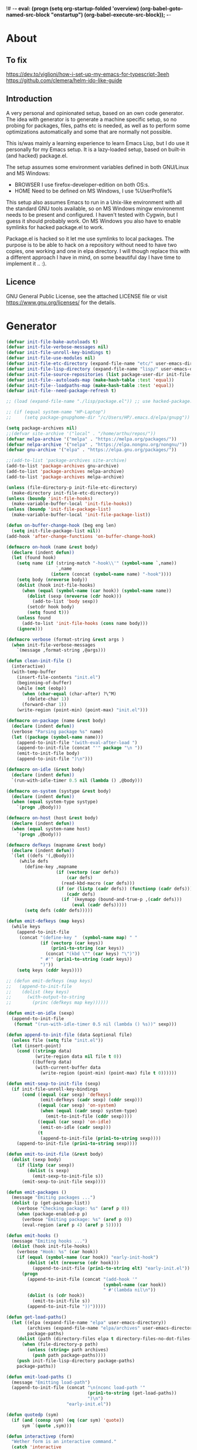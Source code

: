 !# -*- eval: (progn (setq org-startup-folded 'overview) (org-babel-goto-named-src-block "onstartup") (org-babel-execute-src-block)); -*-
* About
** To fix
   [[https://dev.to/viglioni/how-i-set-up-my-emacs-for-typescript-3eeh]]
   https://github.com/clemera/helm-ido-like-guide
** Introduction
   A very personal and opinionated setup, based on an own code generator. The
   idea with generator is to generate a machine specific setup, so no probing
   for packages, files, paths etc is needed, as well as to perform some
   optimizations automatically and some that are normally not possible.

   This is/was mainly a learning experience to learn Emacs Lisp, but I do use it
   personally for my Emacs setup. It is a lazy-loaded setup, based on built-in
   (and hacked) package.el.

   The setup assumes some environment variables defined in both GNU/Linux and MS
   Windows:

   - BROWSER I use firefox-developer-edition on both OS:s.
   - HOME    Need to be defined on MS Windows, I use %UserProfile%

   This setup also assumes Emacs to run in a Unix-like environment with all the
   standard GNU tools available, so on MS Windows mingw environemnt needs to be
   present and configured. I haven't tested with Cygwin, but I guess it should
   probably work. On MS Windows you also have to enable symlinks for hacked
   package.el to work.

   Package.el is hacked so it let me use symlinks to local packages. The purpose
   is to be able to hack on a repository without need to have two copies, one
   working and one in elpa directory. I will though replace this with a
   different approach I have in mind, on some beautiful day I have time to
   implement it .. :).
   
** Licence
   GNU General Public License, see the attached LICENSE file
   or visit <https://www.gnu.org/licenses/> for the details.
* Generator
#+NAME: onstartup
#+begin_src emacs-lisp :results output silent
(defvar init-file-bake-autoloads t)
(defvar init-file-verbose-messages nil)
(defvar init-file-unroll-key-bindings t)
(defvar init-file-use-modules nil)
(defvar init-file-etc-directory (expand-file-name "etc/" user-emacs-directory))
(defvar init-file-lisp-directory (expand-file-name "lisp/" user-emacs-directory))
(defvar init-file-source-repositories (list package-user-dir init-file-lisp-directory))
(defvar init-file--autoloads-map (make-hash-table :test 'equal))
(defvar init-file--loadpaths-map (make-hash-table :test 'equal))
(defvar init-file--need-package-refresh t)

;; (load (expand-file-name "./lisp/package.el")) ;; use hacked-package.el

;; (if (equal system-name "HP-Laptop")
;;     (setq package-gnupghome-dir "/c/Users/HP/.emacs.d/elpa/gnupg"))

(setq package-archives nil)
;;(defvar site-archive '("local" . "/home/arthu/repos/"))
(defvar melpa-archive '("melpa" . "https://melpa.org/packages/"))
(defvar nelpa-archive '("nelpa" . "https://elpa.nongnu.org/nongnu/"))
(defvar gnu-archive '("elpa" . "https://elpa.gnu.org/packages/"))

;;(add-to-list 'package-archives site-archive)
(add-to-list 'package-archives gnu-archive)
(add-to-list 'package-archives nelpa-archive)
(add-to-list 'package-archives melpa-archive)

(unless (file-directory-p init-file-etc-directory)
  (make-directory init-file-etc-directory))
(unless (boundp 'init-file-hooks)
  (make-variable-buffer-local 'init-file-hooks))
(unless (boundp 'init-file-package-list)
  (make-variable-buffer-local 'init-file-package-list))

(defun on-buffer-change-hook (beg eng len)
  (setq init-file-package-list nil))
(add-hook 'after-change-functions 'on-buffer-change-hook)

(defmacro on-hook (name &rest body)
  (declare (indent defun))
  (let (found hook)
    (setq name (if (string-match "-hook\\'" (symbol-name `,name))
                   `,name
                 (intern (concat (symbol-name name) "-hook"))))
    (setq body (nreverse body))
    (dolist (hook init-file-hooks)
      (when (equal (symbol-name (car hook)) (symbol-name name))
        (dolist (sexp (nreverse (cdr hook)))
          (add-to-list 'body sexp))
        (setcdr hook body)
        (setq found t)))
    (unless found
      (add-to-list 'init-file-hooks (cons name body)))
    (ignore)))

(defmacro verbose (format-string &rest args )
  (when init-file-verbose-messages
    `(message ,format-string ,@args)))

(defun clean-init-file ()
  (interactive)
  (with-temp-buffer
    (insert-file-contents "init.el")
    (beginning-of-buffer)
    (while (not (eobp))
      (when (char-equal (char-after) ?\^M)
        (delete-char 1))
      (forward-char 1))
    (write-region (point-min) (point-max) "init.el")))

(defmacro on-package (name &rest body)
  (declare (indent defun))
  (verbose "Parsing package %s" name)
  (let ((package (symbol-name name)))
    (append-to-init-file "(with-eval-after-load ")
    (append-to-init-file (concat "'" package "\n "))
    (emit-to-init-file body)
    (append-to-init-file ")\n")))

(defmacro on-idle (&rest body)
  (declare (indent defun))
  `(run-with-idle-timer 0.5 nil (lambda () ,@body)))

(defmacro on-system (systype &rest body)
  (declare (indent defun))
  (when (equal system-type systype)
    `(progn ,@body)))

(defmacro on-host (host &rest body)
  (declare (indent defun))
  (when (equal system-name host)
    `(progn ,@body)))

(defmacro defkeys (mapname &rest body)
  (declare (indent defun))
  `(let ((defs '(,@body)))
     (while defs
       (define-key ,mapname
                   (if (vectorp (car defs))
                       (car defs)
                     (read-kbd-macro (car defs)))
                   (if (or (listp (cadr defs)) (functionp (cadr defs)))
                       (cadr defs)
                     (if `(keymapp (bound-and-true-p ,(cadr defs)))
                         (eval (cadr defs)))))
       (setq defs (cddr defs)))))

(defun emit-defkeys (map keys)
  (while keys
    (append-to-init-file
     (concat "(define-key "  (symbol-name map) " "
             (if (vectorp (car keys))
                 (prin1-to-string (car keys))
               (concat "(kbd \"" (car keys) "\")"))
             " #'" (prin1-to-string (cadr keys))
             ")"))
    (setq keys (cddr keys))))

;; (defun emit-defkeys (map keys)
;;   (append-to-init-file
;;    (dolist (key keys)
;;      (with-output-to-string
;;        (princ (defkeys map key))))))

(defun emit-on-idle (sexp)
  (append-to-init-file
   (format "(run-with-idle-timer 0.5 nil (lambda () %s))" sexp)))

(defun append-to-init-file (data &optional file)
  (unless file (setq file "init.el"))
  (let (insert-point)
    (cond ((stringp data)
           (write-region data nil file t 0))
          ((bufferp data)
           (with-current-buffer data
             (write-region (point-min) (point-max) file t 0))))))

(defun emit-sexp-to-init-file (sexp)
  (if init-file-unroll-key-bindings
      (cond ((equal (car sexp) 'defkeys)
             (emit-defkeys (cadr sexp) (cddr sexp)))
            ((equal (car sexp) 'on-system)
             (when (equal (cadr sexp) system-type)
               (emit-to-init-file (cddr sexp))))
            ((equal (car sexp) 'on-idle)
             (emit-on-idle (cadr sexp)))
            (t
             (append-to-init-file (prin1-to-string sexp))))
    (append-to-init-file (prin1-to-string sexp))))

(defun emit-to-init-file (&rest body)
  (dolist (sexp body)
    (if (listp (car sexp))
        (dolist (s sexp)
          (emit-sexp-to-init-file s))
      (emit-sexp-to-init-file sexp))))

(defun emit-packages ()
  (message "Emiting packages ...")
  (dolist (p (get-package-list))
    (verbose "Checking package: %s" (aref p 0))
    (when (package-enabled-p p)
      (verbose "Emiting package: %s" (aref p 0))
      (eval-region (aref p 4) (aref p 5)))))

(defun emit-hooks ()
  (message "Emiting hooks ...")
  (dolist (hook init-file-hooks)
    (verbose "Hook: %s" (car hook))
    (if (equal (symbol-name (car hook)) "early-init-hook")
        (dolist (elt (nreverse (cdr hook)))
          (append-to-init-file (prin1-to-string elt) "early-init.el"))
      (progn
        (append-to-init-file (concat "(add-hook '"
                                     (symbol-name (car hook))
                                     " #'(lambda nil\n"))
        (dolist (s (cdr hook))
          (emit-to-init-file s))
        (append-to-init-file "))")))))

(defun get-load-paths()
  (let ((elpa (expand-file-name "elpa" user-emacs-directory))
        (archives (expand-file-name "elpa/archives" user-emacs-directory))
        package-paths)
    (dolist (path (directory-files elpa t directory-files-no-dot-files-regexp))
      (when (file-directory-p path)
        (unless (string= path archives)
          (push path package-paths))))
    (push init-file-lisp-directory package-paths)
    package-paths))

(defun emit-load-paths ()
  (message "Emitting load-path")
  (append-to-init-file (concat "\n(nconc load-path '"
                               (prin1-to-string (get-load-paths))
                               ")\n")
                       "early-init.el"))

(defun quotedp (sym)
  (if (and (consp sym) (eq (car sym) 'quote))
      sym `(quote ,sym)))

(defun interactivep (form)
  "Wether form is an interactive command."
  (catch 'interactive
    (dolist (sxp form)
      (and (listp sxp) (equal 'interactive (car sxp))
           (throw 'interactive t)))))

(defun macro-p (form)
  "Wether FORM is a macro definition."
  (equal (car form) 'defmacro))

(defun collect-autoloads (src)
  (verbose "Collecting autoloads for file: %s" src)
  (let (sxp sym interactive macro file)
    (with-current-buffer (get-buffer-create "*ql-buffer*")
      (erase-buffer)
      (insert-file-contents src)
      (goto-char (point-min))
      (while (re-search-forward "^;;;###autoload" nil t)
        (setq sxp nil sym nil)
        (setq sxp (ignore-errors (read (current-buffer))))
        (when (listp sxp)
          (setq sym (quotedp (cadr sxp))
                interactive (interactivep sxp)
                macro (macro-p sxp)
                file (file-name-nondirectory src))
          (unless (listp (cadr sym))
            (puthash sym (list 'autoload sym file nil interactive macro)
                     init-file--autoloads-map)))))))

(defun generate-autoloads (dir-tree-or-dir-tree-list &optional outfile)
  (let ((index 0) srcs package-activated-list pkgname
        (tofile (or outfile (expand-file-name "autoloads.el" user-emacs-directory))))
    (if (listp dir-tree-or-dir-tree-list)
        (dolist (dir-tree dir-tree-or-dir-tree-list)
          (setq srcs
                (nconc srcs (directory-files-recursively dir-tree "\\.el$" nil t t))))
      (setq srcs
            (directory-files-recursively dir-tree-or-dir-tree-list "\\.el$" nil t t)))
    (dolist (src srcs)
      (when (string-match-p "-pkg\\.el" src)
        (push (make-symbol (file-name-base src)) package-activated-list))
      (when (and (not (string-match-p "-pkg\\.el" src))
                 (not (string-match-p "-autoloads\\.el" src)))
        (collect-autoloads src)))
    (with-temp-file tofile
      (maphash (lambda (sym sxp)
                 (prin1 sxp (current-buffer)) (insert "\n"))
               init-file--autoloads-map)
      (pp `(setq package-activated-list
                 (append ',package-activated-list
                         package-activated-list))
          (current-buffer)))
    (kill-buffer (get-buffer-create "*ql-buffer*")))
  (message "gen autoloads done"))

(defun emit-autoloads ()
  (message "Emiting autoloads")
  (let ((al (expand-file-name "autoloads.el" user-emacs-directory)))
    (verbose "Generating autoloads: %s" al)
    (generate-autoloads init-file-source-repositories)))

(defmacro maybe-remove-file (file)
  `(when (file-exists-p ,file)
     (delete-file ,file)
     (message "Removed file %s" ,file)))

(defun tangle-init-file (&optional file)
  (message "Exporting init files.")
  (unless file
    (setq file "init.el"))
  (maybe-remove-file "init.el")
  (maybe-remove-file "init.elc")
  (maybe-remove-file "early-init.el")
  (with-temp-file "init.el"
    (insert ";; init.el -*- lexical-binding: t; -*-\n")
    (insert ";; This file is machine generated by init-file generator, don't edit\n")
    (insert ";; manually, edit instead file init.org and generate new init file from it.\n\n"))
  (with-temp-file "early-init.el"
    (insert ";; early-init.el -*- lexical-binding: t; -*-\n")
    (insert ";; This file is machine generated by init-file generator, don't edit\n")
    (insert ";; manually, edit instead file init.org and generate new init file from it.\n\n"))
  (setq init-file-hooks nil)
  ;; are we baking quickstart file?
  (when init-file-bake-autoloads
    (emit-autoloads)
    (with-temp-buffer
      (insert-file-contents-literally "autoloads.el")
      (append-to-init-file (current-buffer))))
  ;; generate stuff
  (emit-packages)
  ;; do this after user init stuff
  (emit-hooks) ;; must be done after emiting packages
  (emit-load-paths);; must be done after emiting hooks
  ;; fix init.el
  (append-to-init-file "\n;; Local Variables:\n")
  (append-to-init-file ";; coding: utf-8\n")
  (append-to-init-file ";; byte-compile-warnings: '(not docstrings free-vars))\n")
  (append-to-init-file ";; End:\n")
  (clean-init-file))

(defun goto-code-start (section)
  (goto-char (point-min))
  (re-search-forward section)
  (re-search-forward "begin_src.*emacs-lisp")
  (skip-chars-forward "\s\t\n\r"))

(defun goto-code-end ()
  (re-search-forward "end_src")
  (beginning-of-line))

(defun generate-init-files ()
  (interactive)
  (message "Exporting init.el ...")
  (tangle-init-file)
  (setq byte-compile-warnings nil)
  (let ((tangled-file "init.el")
        (byte-compile-warnings nil)
        (fill-column 240))
    ;; always produce elc file
    (byte-compile-file tangled-file)
    (verbose "Byte compiled %s" tangled-file)
    (when (featurep 'native-compile)
      (native-compile tangled-file)
      (verbose "Tangled and compiled %s" tangled-file))
  (verbose "Done.")
  (message "Compiling early-init.el ...")
  (byte-compile-file (expand-file-name "early-init.el"  user-emacs-directory))
  (message "Done.")))

(defun install-file (file)
  (when (file-exists-p file)
    (unless (equal (file-name-directory buffer-file-name)
                   (expand-file-name user-emacs-directory))
      (copy-file file user-emacs-directory t))
    (message "Wrote: %s." file)))

(defun install-init-files ()
  (interactive)
  (let ((i "init.el")
        (ic "init.elc")
        (ei "early-init.el")
        (al "autoloads.el")
        (pq (expand-file-name "package-quickstart.el" user-emacs-directory))
        (pqc (expand-file-name "package-quickstart.elc" user-emacs-directory)))
    (install-file i)
    (install-file ei)
    (unless (file-exists-p ic)
      (byte-compile (expand-file-name el)))
    (install-file ic)
    (unless init-file-bake-autoloads
      (byte-compile pq))
    (when init-file-bake-autoloads
      ;; remove package-quickstart files from .emacs.d
      (when (file-exists-p pq)
        (delete-file pq))
      (when (file-exists-p pqc)
        (delete-file pqc)))))

(defmacro gt (n1 n2)
  `(> ,n1 ,n2))
(defmacro gte (n1 n2)
  `(>= ,n1 ,n2))
(defmacro lt (n1 n2)
  `(< ,n1 ,n2))
(defmacro lte (n1 n2)
  `(<= ,n1 ,n2))

(defun package-name (package)
  (aref package 0))
(defun package-enabled-p (package)
  (aref package 1))
(defun package-pseudo-p (package)
  (aref package 2))
(defun package-pinned-to (package)
  (aref package 3))
(defun package-code-beg (package)
  (aref package 4))
(defun package-code-end (package)
  (aref package 5))

(defun get-package-list ()
  (when (buffer-modified-p)
    (setq init-file-package-list nil))
  (unless init-file-package-list
    (save-excursion
      (goto-char (point-min))
      (let (package packages start end
                    config-start config-end ms me s)
        (goto-char (point-min))
        (verbose "Creating package list ...")
        (re-search-forward "^\\* Packages")
        (while (re-search-forward "^\\*\\* " (eobp) t)
          ;; format: [name enabled pseudo pinned-to code-start-pos code-end-pos fetch-url]
          (setq package (vector "" t nil "" 0 0 "")
                config-start (point) end (line-end-position))
          ;; package name
          (while (search-forward "] " end t) )
          (setq start (point))
          (skip-chars-forward "[a-zA-Z\\-]")
          (aset package 0
                (buffer-substring-no-properties start (point)))
          (goto-char (line-beginning-position))
          ;; enabled?
          (when (search-forward "[ ]" end t)
            (aset package 1 nil))
          (goto-char (line-beginning-position))
          (search-forward "[" end t)
          (setq ms (point))
          (goto-char (line-beginning-position))
          (search-forward "]" end t)
          (setq me (- (point) 1))
          (setq s (buffer-substring-no-properties ms me))
          (when (gt (length s) 1)
            (setq s (string-trim s))
            ;; installable?
            (when (or (equal s "local") (equal s "none"))
              (aset package 2 t))
            ;; pinned to repository?
            (aset package 3 s))
          (goto-char start)
          ;; code start
          (re-search-forward "begin_src.*emacs-lisp" (eobp) t)
          (aset package 4 (point))
          (re-search-forward "end_src$" (eobp) t)
          (beginning-of-line)
          (aset package 5 (- (point) 1))
          ;; are we fetching from somewhere?
          (goto-char (aref package 5))
          (when (re-search-backward "^[ \t].*Git:" config-start t)
            (search-forward "Git:")
            (skip-chars-forward " \t")
            (setq start (point))
            (end-of-line)
            (skip-chars-backward " \t")
            (aset package 6
                  (buffer-substring-no-properties start (point))))
          (push package init-file-package-list)
          (setq init-file-package-list (nreverse init-file-package-list))))))
  init-file-package-list)

;; Install packages
(defun ensure-package (package)
  (let ((p (intern-soft (aref package 0))))
    (message "Installing package: %s" p)
    (package-install p)))

(defun install-packages (&optional packages)
  (interactive)
  (when init-file--need-package-refresh
    (package-refresh-contents)
    (setq init-file--need-package-refresh nil))
  (unless packages
    (setq packages (get-package-list)))
  (dolist (p packages)
    (unless (or (package-installed-p p) (package-pseudo-p p))
      (when (package-enabled-p p)
        ;;    (unless (string-empty-p (aref p 3))
        ;;      (add-to-list 'package-pinned-packages (cons (intern-soft (aref p 0)) (aref p 3))))
        (ensure-package p)))))

(defun current-package ()
  "Return name of package the cursor is at the moment."
  (save-excursion
    (let (nb ne pn (start (point)))
      (when (re-search-backward "^\\* Packages" (point-min) t)
        (setq nb (point))
        (goto-char start)
        (setq pn (search-forward "** " (line-end-position) t 1))
        (unless pn
          (setq pn (search-backward "** " nb t 1)))
        (when pn
          (search-forward "] ")
          (setq nb (point))
          (re-search-forward "[\n[:blank:]]")
          (forward-char -1)
          (setq ne (point))
          (setq pn (buffer-substring-no-properties nb ne))
          pn)))))

(defun install-and-configure ()
  (interactive)
  (install-packages)
  (generate-init-files)
  (install-init-files))

(defun configure-emacs ()
  (interactive)
  (generate-init-files)
  (install-init-files))

(defalias 'vlt 'version-list-<)
(defun org-init-update-packages ()
  (interactive)
  (package-refresh-contents)
  (dolist (package package-activated-list)
    (let* ((new (cadr (assq package package-archive-contents)))
           (old (cadr (assq package package-alist)))
           to-install)
      (when (and new old (vlt (package-desc-version old) (package-desc-version new)))
        (setq to-install
              (package-compute-transaction (list new) (package-desc-reqs new)))
        (message "Installing package: %S" (package-desc-dir new))
        (package-download-transaction to-install)
        (message "Removed package: %S" (package-desc-dir old))
        (and (file-directory-p (package-desc-dir old))
             (not (file-symlink-p (package-desc-dir old)))
             (delete-directory (package-desc-dir old) t))))))

;;; org hacks

;; https://www.reddit.com/message/unread/
;;(require 'cape)

(if (featurep 'org-heading-checkbox)
    (unload-feature 'org-heading-checkbox))
(defvar org-init--enabled-re "^[ \t]*\\*+.*?[ \t]*\\[x\\]")
(defvar org-init--disabled-re "^[ \t]*\\*+.*?[ \t]*\\[ \\]")
(defvar org-init--checkbox-re "^[ \t]*\\*+.*?\\[[ x]\\]")

(defun org-init--heading-checkbox-p ()
  "Return t if this is a heading with a checkbox."
  (save-excursion
    (beginning-of-line)
    (looking-at org-init--checkbox-re)))

(defun org-init--checkbox-enabled-p ()
  "Return t if point is at a heading with an enabed checkbox."
  (save-excursion
    (beginning-of-line)
    (looking-at "^[ \t]*\\*+.*?\\[x\\]")))

(defun org-init--checkbox-disabled-p ()
  "Return t if point is at a heading with a disabeled checkbox."
  (save-excursion
    (beginning-of-line)
    (looking-at "^[ \t]*\\*+.*?\\[ \\]")))

(defun org-init--checkbox-enable ()
  "Disable checkbox for heading at point."
  (interactive)
  (when (org-init--checkbox-enabled-p)
    (save-excursion
      (beginning-of-line)
      (replace-string "[ ]" "[x]" nil (line-beginning-position)
                      (line-end-position)))))

(defun org-init--checkbox-disable ()
  "Disable checkbox for heading at point."
  (interactive)
  (when (org-init--checkbox-enabled-p)
    (save-excursion
      (beginning-of-line)
      (replace-string "[x]" "[ ]" nil (line-beginning-position)
                      (line-end-position)))))

(defun org-init--checkbox-toggle ()
  "Toggle state of checkbox at heading under the point."
  (interactive)
  (save-excursion
    (beginning-of-line)
    (cond ((looking-at org-init--enabled-re)
           (replace-string "[x]" "[ ]" nil (line-beginning-position)
                           (line-end-position)))
          ((looking-at org-init--disabled-re)
           (replace-string "[ ]" "[x]" nil (line-beginning-position)
                           (line-end-position)))
          (t (error "Not at org-init-checkbox line.")))))

(defun org-init--packages ()
  "Return start of packages; point after the \"* Packages\" heading."
  (save-excursion
    ;; we search backward, which will find beginning of line if the current
    ;; point is after the heading
    (cond ((re-search-backward "^\\* Packages" (point-min) t)
           (point))
          ;; the point was after the heading, and now we are at the point-min
          ((re-search-forward "^\\* Packages" nil t)
           (beginning-of-line)
           (point))
          ;; we didn't found the Packages section, means invalid file
          (t (error "No Packages section in current file found.")))))

;; help fns to work with init.org
(defun add-package (package)
  (interactive "sPackage name: ")
  (goto-char (org-init--packages))
  (forward-line 1)
  (insert (concat "\n** [x] "
                  package
                  "\n#+begin_src emacs-lisp\n"
                  "\n#+end_src\n"))
  (forward-line -2))

(defun add-git-package (url)
  (interactive "sGIT url: ")
  (unless (string-empty-p url)
    (let ((tokens (split-string url "/" t "\s\t")) package)
      (message "T: %S" tokens)
      (dolist (tk tokens)
        (setq package tk))
      (goto-char (org-init--packages))
      (forward-line 1)
      (insert (concat "\n** [x] " package
                      "\n#+GIT: " url
                      "\n#+begin_src emacs-lisp\n"
                      "\n#+end_src\n"))
      (forward-line -2))))

(defun org-init--package-enabled-p ()
  "Return t if point is in a package headline and package is enabled."
  (save-excursion
    (beginning-of-line)
    (looking-at "^[ \t]*\\*\\* \\[x\\]")))

(defun org-init--toggle-headline-checkbox ()
  "Switch between enabled/disabled todo state."
  (if (org-init--package-enabled-p)
      (org-todo 2)
    (org-todo 1)))

(defun org-init--package-section-p ()
  (save-excursion
    (let ((current-point (point)))
      (when (re-search-backward "^\\* Packages" nil t)
        (forward-line 1)
        (gte current-point (point))))))

(defun org-init--shiftup ()
  "Switch between enabled/disabled todo state."
  (interactive)
  (if (org-init--package-section-p)
      (save-excursion
        (beginning-of-line)
        (unless (looking-at org-heading-regexp)
          (re-search-backward org-heading-regexp))
        (if (org-init--heading-checkbox-p)
            (org-init--checkbox-toggle)))
    (org-shiftup)))

(defun org-init--shiftdown ()
  "Switch between enabled/disabled todo state."
  (interactive)
  (if (org-init--package-section-p)
      (save-excursion
        (beginning-of-line)
        (unless (looking-at org-heading-regexp)
          (re-search-backward org-heading-regexp))
        (if (org-init--heading-checkbox-p)
            (org-init--checkbox-toggle)))
    (org-shiftdown)))

(defun org-init--shiftright ()
  "Switch between enabled/disabled todo state."
  (interactive)
  (if (org-init--package-section-p)
      (save-excursion
        (beginning-of-line)
        (unless (looking-at org-heading-regexp)
          (re-search-backward org-heading-regexp))
        (org-shiftright))
    (org-shiftright)))

(defun org-init--shiftleft ()
  "Switch between enabled/disabled todo state."
  (interactive)
  (if (org-init--package-section-p)
      (save-excursion
        (beginning-of-line)
        (unless (looking-at org-heading-regexp)
          (re-search-backward org-heading-regexp))
        (org-shiftleft))
    (org-shiftleft)))

(defun org-init--open-in-dired ()
  (interactive)
  (if (org-init--package-section-p)
      (save-excursion
        (beginning-of-line)
        (unless (looking-at org-heading-regexp)
          (re-search-backward org-heading-regexp))
        (let ((elpa (expand-file-name "elpa" user-emacs-directory))
              start pkgname pkdir)
          (search-forward "[ " (line-end-position) t)
          (if (search-forward "none" (line-end-position) t)
              (dired (expand-file-name "lisp/" user-emacs-directory) pkdir)
            (progn
              (beginning-of-line)
              (while (search-forward "] " (line-end-position) t) )
              (setq start (point))
              (skip-chars-forward "[a-zA-Z\\-]")
              (setq pkgname (buffer-substring-no-properties start (point)))
              (setq pkdir (directory-files elpa t pkgname t ))
              (if pkdir (dired (car pkdir)))))))))

(defun org-init--sort-packages ()
  "This is just a convenience wrapper for org-sort. It does reverted sort on
          todo keywords-"
  (interactive)
  (save-excursion
    (goto-char (org-init--packages))
    (org-sort-entries nil ?a) ;; first sort alphabetic than in reversed todo-order
    (org-sort-entries nil ?O)
    (org-cycle) (org-cycle)))

(defun org-init--goto-package ()
  (interactive)
  (let ((org-goto-interface 'outline-path-completionp)
        (org-outline-path-complete-in-steps nil))
    (org-goto)))

(defvar org-init-mode-map
  (let ((map (make-sparse-keymap)))
    (define-key org-mode-map [remap org-shiftup] #'org-init--shiftup)
    (define-key org-mode-map [remap org-shiftdown] #'org-init--shiftdown)
    (define-key org-mode-map [remap org-shiftleft] #'org-init--shiftleft)
    (define-key org-mode-map [remap org-shiftright] #'org-init--shiftright)
    (define-key map (kbd "C-c i a") 'add-package)
    (define-key map (kbd "C-c i i") 'install-packages)
    (define-key map (kbd "C-c i p") 'add-pseudo-package)
    (define-key map (kbd "C-c i g") 'generate-init-files)
    (define-key map (kbd "C-c i j") 'org-init--goto-package)
    (define-key map (kbd "C-c C-j") 'org-init--open-in-dired)
    (define-key map (kbd "C-c i s") 'org-init--sort-packages)
    (define-key map (kbd "C-c i u") 'org-init-update-packages)
    map)
  "Keymap used in `org-init-mode'.")

(defvar org-init-mode-enabled nil)
(defvar org-init-old-kwds nil)
(defvar org-init-old-key-alist nil)
(defvar org-init-old-kwd-alist nil)
(defvar org-init-old-log-done nil)
(defvar org-init-old-todo nil)
(setq org-init-mode-enabled nil org-init-old-kwds nil org-init-old-key-alist nil
      org-init-old-kwd-alist nil org-init-old-log-done nil org-init-old-todo nil)
(make-variable-buffer-local 'org-log-done)
(make-variable-buffer-local 'org-todo-keywords)

(defun org-init--longest-str (lst)
  (let ((len 0) l)
    (dolist (elt lst)
      (setq l (length elt))
      (when (lt len l)
        (setq len l)))
    len))

(defun org-init--initial-outline ()
  (save-excursion
    (goto-char (point-min))
    (re-search-forward "^\\* About")
    (hide-subtree)
    (re-search-forward "^\\* Generator")
    (hide-subtree)
    (re-search-forward "^\\* Packages")
    (hide-subtree)
    (show-children)))

(defun org-todo-per-file-keywords (kwds)
  "Sets per file TODO labels. Takes as argument a list of strings to be
                  used as labels."
  (let (alist)
    (push "TODO" alist)
    (dolist (kwd kwds)
      (push kwd alist))
    (setq alist (list (nreverse alist)))
    ;; TODO keywords.
    (setq-local org-todo-kwd-alist nil)
    (setq-local org-todo-key-alist nil)
    (setq-local org-todo-key-trigger nil)
    (setq-local org-todo-keywords-1 nil)
    (setq-local org-done-keywords nil)
    (setq-local org-todo-heads nil)
    (setq-local org-todo-sets nil)
    (setq-local org-todo-log-states nil)
    (let ((todo-sequences alist))
      (dolist (sequence todo-sequences)
        (let* ((sequence (or (run-hook-with-args-until-success
                              'org-todo-setup-filter-hook sequence)
                             sequence))
               (sequence-type (car sequence))
               (keywords (cdr sequence))
               (sep (member "|" keywords))
               names alist)
          (dolist (k (remove "|" keywords))
            (unless (string-match "^\\(.*?\\)\\(?:(\\([^!@/]\\)?.*?)\\)?$"
                                  k)
              (error "Invalid TODO keyword %s" k))
            (let ((name (match-string 1 k))
                  (key (match-string 2 k))
                  (log (org-extract-log-state-settings k)))
              (push name names)
              (push (cons name (and key (string-to-char key))) alist)
              (when log (push log org-todo-log-states))))
          (let* ((names (nreverse names))
                 (done (if sep (org-remove-keyword-keys (cdr sep))
                         (last names)))
                 (head (car names))
                 (tail (list sequence-type head (car done) (org-last done))))
            (add-to-list 'org-todo-heads head 'append)
            (push names org-todo-sets)
            (setq org-done-keywords (append org-done-keywords done nil))
            (setq org-todo-keywords-1 (append org-todo-keywords-1 names nil))
            (setq org-todo-key-alist
                  (append org-todo-key-alist
                          (and alist
                               (append '((:startgroup))
                                       (nreverse alist)
                                       '((:endgroup))))))
            (dolist (k names) (push (cons k tail) org-todo-kwd-alist))))))
    (setq org-todo-sets (nreverse org-todo-sets)
          org-todo-kwd-alist (nreverse org-todo-kwd-alist)
          org-todo-key-trigger (delq nil (mapcar #'cdr org-todo-key-alist))
          org-todo-key-alist (org-assign-fast-keys org-todo-key-alist))
    ;; Compute the regular expressions and other local variables.
    ;; Using `org-outline-regexp-bol' would complicate them much,
    ;; because of the fixed white space at the end of that string.
    (unless org-done-keywords
      (setq org-done-keywords
            (and org-todo-keywords-1 (last org-todo-keywords-1))))
    (setq org-not-done-keywords
          (org-delete-all org-done-keywords
                          (copy-sequence org-todo-keywords-1))
          org-todo-regexp (regexp-opt org-todo-keywords-1 t)
          org-not-done-regexp (regexp-opt org-not-done-keywords t)
          org-not-done-heading-regexp
          (format org-heading-keyword-regexp-format org-not-done-regexp)
          org-todo-line-regexp
          (format org-heading-keyword-maybe-regexp-format org-todo-regexp)
          org-complex-heading-regexp
          (concat "^\\(\\*+\\)"
                  "\\(?: +" org-todo-regexp "\\)?"
                  "\\(?: +\\(\\[#.\\]\\)\\)?"
                  "\\(?: +\\(.*?\\)\\)??"
                  "\\(?:[ \t]+\\(:[[:alnum:]_@#%:]+:\\)\\)?"
                  "[ \t]*$")
          org-complex-heading-regexp-format
          (concat "^\\(\\*+\\)"
                  "\\(?: +" org-todo-regexp "\\)?"
                  "\\(?: +\\(\\[#.\\]\\)\\)?"
                  "\\(?: +"
                  ;; Stats cookies can be stuck to body.
                  "\\(?:\\[[0-9%%/]+\\] *\\)*"
                  "\\(%s\\)"
                  "\\(?: *\\[[0-9%%/]+\\]\\)*"
                  "\\)"
                  "\\(?:[ \t]+\\(:[[:alnum:]_@#%%:]+:\\)\\)?"
                  "[ \t]*$")
          org-todo-line-tags-regexp
          (concat "^\\(\\*+\\)"
                  "\\(?: +" org-todo-regexp "\\)?"
                  "\\(?: +\\(.*?\\)\\)??"
                  "\\(?:[ \t]+\\(:[[:alnum:]:_@#%]+:\\)\\)?"
                  "[ \t]*$"))))

(add-to-list 'org-element-affiliated-keywords "Git")

;; from J. Kitchin:
;; https://kitchingroup.cheme.cmu.edu/blog/2017/06/10/Adding-keymaps-to-src-blocks-via-org-font-lock-hook/
(require 'org-mouse)
(require 'elisp-mode)

(defun scimax-spoof-mode (orig-func &rest args)
  "Advice function to spoof commands in org-mode src blocks.
        It is for commands that depend on the major mode. One example is
        `lispy--eval'."
  (if (org-in-src-block-p)
      (let ((major-mode (intern (format "%s-mode"
                                        (first (org-babel-get-src-block-info))))))
        (apply orig-func args))
    (apply orig-func args)))

(defvar scimax-src-block-keymaps
  `(("emacs-lisp"
     .
     ,(let ((map (make-composed-keymap
                  `(,emacs-lisp-mode-map ,org-init-mode-map)
                  org-mode-map)))
        (define-key map (kbd "C-c C-c") 'org-ctrl-c-ctrl-c)
        map))))

(defun scimax-add-keymap-to-src-blocks (limit)
  "Add keymaps to src-blocks defined in `scimax-src-block-keymaps'."
  (let ((case-fold-search t)
        lang)
    (while (re-search-forward org-babel-src-block-regexp limit t)
      (let ((lang (match-string 2))
            (beg (match-beginning 0))
            (end (match-end 0)))
        (if (assoc (org-no-properties lang) scimax-src-block-keymaps)
            (progn
              (add-text-properties
               beg end `(local-map ,(cdr (assoc
                                          (org-no-properties lang)
                                          scimax-src-block-keymaps))))
              (add-text-properties
               beg end `(cursor-sensor-functions
                         ((lambda (win prev-pos sym)
                            ;; This simulates a mouse click and makes a menu change
                            ;; (org-mouse-down-mouse nil)
                            ))))))))))

(define-minor-mode org-init-mode ""
  :global nil :lighter " init-file"
  (unless (derived-mode-p 'org-mode)
    (error "Not in org-mode."))
  (cond (org-init-mode
         (unless org-init-mode-enabled
           (setq org-init-mode-enabled t
                 org-init-old-log-done org-log-done
                 org-init-old-kwds org-todo-keywords-1
                 org-init-old-key-alist org-todo-key-alist
                 org-init-old-kwd-alist org-todo-kwd-alist)
           (setq-local org-log-done nil)
           (let (s kwdlist templist l)
             (dolist (repo package-archives)
               (push (car repo) templist))
             (push "none" templist)
             (setq l (org-init--longest-str templist))
             (dolist (s templist)
               (while (lt (length s) l)
                 (setq s (concat s " ")))
               (push (concat "[ " s " ]") kwdlist))
             (org-todo-per-file-keywords (nreverse kwdlist))))
         (add-hook 'org-font-lock-hook #'scimax-add-keymap-to-src-blocks t)
         (add-to-list 'font-lock-extra-managed-props 'local-map)
         (add-to-list 'font-lock-extra-managed-props 'cursor-sensor-functions)
         ;;(advice-add 'lispy--eval :around 'scimax-spoof-mode)
         (cursor-sensor-mode +1)
         (eldoc-mode +1))
        (t
         (remove-hook 'org-font-lock-hook #'scimax-add-keymap-to-src-blocks)
         ;;(advice-remove 'lispy--eval 'scimax-spoof-mode)
         (cursor-sensor-mode -1)
         (setq org-todo-keywords-1 org-init-old-kwds
               org-todo-key-alist org-init-old-key-alist
               org-todo-kwd-alist org-init-old-kwd-alist
               org-log-done org-init-old-log-done
               org-init-mode-enabled nil)))
  (font-lock-fontify-buffer))

(org-init--initial-outline)
(org-init-mode +1)
#+end_src
* Packages

** [x] lispy
#+begin_src emacs-lisp

#+end_src

** [x] dired-collapse
#+begin_src emacs-lisp

#+end_src

** [x] academic-phrases
#+begin_src emacs-lisp
#+end_src
** [x] ace-window
#+begin_src emacs-lisp
(on-package ace-window
  (ace-window-display-mode 1)
  ;;(setq aw-dispatch-always t)
  (setq aw-keys '(?a ?s ?d ?f ?g ?h ?j ?k ?l)))
#+end_src
** [x] activities
#+begin_src emacs-lisp

#+end_src
** [x] ascii-table
#+begin_src emacs-lisp
#+end_src
** [x] async
#+begin_src emacs-lisp
(on-package
  async
  (async-bytecomp-package-mode 1)
  (on-system windows-nt
    ;; https://gist.github.com/kiennq/cfe57671bab3300d3ed849a7cbf2927c
    (eval-when-compile
      (require 'cl-lib))
    (defvar async-maximum-parallel-procs 4)
    (defvar async--parallel-procs 0)
    (defvar async--queue nil)
    (defvar-local async--cb nil)
    (advice-add #'async-start :around
                (lambda (orig-func func &optional callback)
                  (when (>= async--parallel-procs async-maximum-parallel-procs)
                    (push `(,func ,callback) async--queue)
                    (cl-incf async--parallel-procs)
                    (let ((future (funcall orig-func func
                                           (lambda (re)
                                             (cl-decf async--parallel-procs)
                                             (when async--cb (funcall async--cb re))
                                             (when-let (args (pop async--queue))
                                               (apply #'async-start args))))))
                      (with-current-buffer (process-buffer future)
                        (setq async--cb callback))))))))
(on-hook dired-async-mode (diminish 'dired-async-mode))
#+end_src
** [x] beacon
#+begin_src emacs-lisp
(on-hook after-init (on-idle (beacon-mode t)))
(on-hook beacon-mode (diminish 'beacon-mode))
#+end_src
** [x] checkdoc
#+begin_src emacs-lisp
#+end_src
** [x] company
#+begin_src emacs-lisp

#+end_src

** [x] corfu
#+begin_src emacs-lisp

#+end_src

** [x] crux
#+begin_src emacs-lisp
#+end_src
** [x] diminish 
#+begin_src emacs-lisp
#+end_src
** [x] dired-hacks-utils
#+begin_src emacs-lisp
#+end_src
** [x] dired-narrow
#+begin_src emacs-lisp
#+end_src
** [x] dired-quick-sort
#+begin_src emacs-lisp
#+end_src
** [x] dired-subtree
#+begin_src emacs-lisp
(on-hook after-init (on-idle (require 'dired-subtree)))
(on-package dired-subtree
  (setq dired-subtree-line-prefix "    "
        dired-subtree-use-backgrounds nil))
#+end_src
** [x] disable-mouse
#+begin_src emacs-lisp

#+end_src
** [x] elnode
#+begin_src emacs-lisp
#+end_src
** [x] el-search
#+begin_src emacs-lisp
#+end_src
** [x] expand-region
#+begin_src emacs-lisp
(on-hook after-init
  (defkeys global-map
    "C-+" er/expand-region
    "C--" er/contract-region))
(on-hook expand-region-mode
  (diminish 'expand-region-mode))
#+end_src
** [x] feebleline
#+begin_src emacs-lisp
#+end_src
** [x] flimenu 
#+begin_src emacs-lisp
(on-package flimenu
  (flimenu-global-mode))
#+end_src
** [x] flycheck 
#+begin_src emacs-lisp
#+end_src
** [x] flycheck-package
#+begin_src emacs-lisp
#+end_src
** [x] gh 
#+begin_src emacs-lisp
#+end_src
** [x] gif-screencast
#+begin_src emacs-lisp
#+end_src
** [x] gist 
#+begin_src emacs-lisp
#+end_src
** [x] git-gutter
#+begin_src emacs-lisp
(on-hook git-gutter
  (setq git-gutter:update-interval 0.02))
#+end_src
** [x] git-gutter-fringe
#+begin_src emacs-lisp
(on-package git-gutter-fringe
  (define-fringe-bitmap 'git-gutter-fr:added [224] nil nil '(center repeated))
  (define-fringe-bitmap 'git-gutter-fr:modified [224] nil nil '(center repeated))
  (define-fringe-bitmap 'git-gutter-fr:deleted [128 192 224 240] nil nil 'bottom))
#+end_src
** [x] github-clone.el
#+begin_src emacs-lisp
#+end_src
** [x] github-search 
#+begin_src emacs-lisp
#+end_src
** [x] git-link 
#+begin_src emacs-lisp
#+end_src
** [x] git-messenger
#+begin_src emacs-lisp
#+end_src
** [x] gnu-elpa-keyring-update
#+begin_src emacs-lisp
#+end_src
** [x] google-c-style 
#+begin_src emacs-lisp
(on-hook google-c-style-mode
  (diminish 'google-c-style-mode))
#+end_src
** [x] goto-last-change
#+begin_src emacs-lisp
#+end_src
** [x] helm 
#+begin_src emacs-lisp
(on-hook after-init
  (on-idle
    (require 'helm)
    (require 'helm-files)
    (require 'helm-eshell)
    (require 'helm-buffers)
    (require 'helm-adaptive)
    (message "Helm loaded on idle.")))

(on-hook eshell-mode
  (defkeys eshell-mode-map
    "C-c C-h" helm-eshell-history
    "C-c C-r" helm-comint-input-ring
    "C-c C-l" helm-minibuffer-history))

(on-hook helm-ff-cache-mode
  (diminish 'helm-ff-cache-mode))

(on-package helm
  (require 'helm-eshell)
  (require 'helm-buffers)
  (require 'helm-files)
  
  (defun helm-buffer-p (window new-buffer bury-or-kill)
    "Returns T when NEW-BUFFER's name matches any regex in
`helm-boring-buffer-regexp-list'."
    (catch 'helm-p
      (dolist (regex helm-boring-buffer-regexp-list)
        (if (string-match-p regex (buffer-name new-buffer))
            (throw 'helm-p t)))))

  (defvar helm-source-header-default-background (face-attribute
                                                 'helm-source-header :background)) 
  (defvar helm-source-header-default-foreground (face-attribute
                                                 'helm-source-header :foreground)) 
  (defvar helm-source-header-default-box (face-attribute
                                          'helm-source-header :box))
  (set-face-attribute 'helm-source-header nil :height 0.1)
  (defun helm-toggle-header-line ()
    (if (gt (length helm-sources) 1)
        (set-face-attribute 'helm-source-header
                            nil
                            :foreground helm-source-header-default-foreground
                            :background helm-source-header-default-background
                            :box helm-source-header-default-box
                            :height 1.0)
      (set-face-attribute 'helm-source-header
                          nil
                          :foreground (face-attribute 'helm-selection :background)
                          :background (face-attribute 'helm-selection :background)
                          :box nil
                          :height 0.1)))
  
  (setq helm-completion-style             'emacs
        helm-display-header-line              nil
        ;; helm-completion-in-region-fuzzy-match t
        ;; helm-recentf-fuzzy-match              t
        ;; helm-buffers-fuzzy-matching           t
        ;; helm-locate-fuzzy-match               t
        ;; helm-lisp-fuzzy-completion            t
        ;; helm-session-fuzzy-match              t
        ;; helm-apropos-fuzzy-match              t
        ;; helm-imenu-fuzzy-match                t
        ;; helm-semantic-fuzzy-match             t
        ;; helm-M-x-fuzzy-match                  t
        helm-split-window-inside-p            t
        helm-move-to-line-cycle-in-source     t
        helm-ff-search-library-in-sexp        t
        helm-scroll-amount                    8
        helm-ff-file-name-history-use-recentf t
        helm-ff-auto-update-initial-value     nil
        helm-net-prefer-curl                  t
        helm-autoresize-max-height            0
        helm-autoresize-min-height           30
        helm-candidate-number-limit         100
        helm-idle-delay                     0.0
        helm-input-idle-delay               0.0
        switch-to-prev-buffer-skip         'helm-buffer-p
        helm-ff-cache-mode-lighter-sleep    nil
        helm-ff-cache-mode-lighter-updating nil
        helm-ff-cache-mode-lighter          nil
        helm-ff-skip-boring-files            t)
  
  (dolist (regexp '("\\`\\*direnv" "\\`\\*straight" "\\`\\*xref"))
    (push regexp helm-boring-buffer-regexp-list))

  (helm-autoresize-mode 1)
  (helm-adaptive-mode t)
  (helm-mode 1)
  (add-to-list 'helm-sources-using-default-as-input
               'helm-source-man-pages)
  (setq helm-mini-default-sources '(helm-source-buffers-list
                                    helm-source-bookmarks
                                    helm-source-recentf
                                    helm-source-buffer-not-found
                                    projectile-known-projects))
  (defkeys helm-map
    "M-i" helm-previous-line
    "M-k" helm-next-line
    "M-I" helm-previous-page
    "M-K" helm-next-page
    "M-h" helm-beginning-of-buffer
    "M-H" helm-end-of-buffer)

  (defkeys shell-mode-map
    "C-c C-l" helm-comint-input-ring)
  
  (defkeys helm-read-file-map
    ;;"RET" my-helm-return
    "C-o" my-helm-next-source))

(on-hook after-init
  (defkeys global-map
    "M-x"     helm-M-x
    "C-z ,"   helm-pages
    "C-x C-b" helm-buffers-list
    "C-z a"   helm-ag
    "C-z b"   helm-filtered-bookmarks
    ;;                    "C-z c"   helm-company
    "C-z d"   helm-dabbrev
    "C-z e"   helm-calcul-expression
    "C-z g"   helm-google-suggest
    "C-z h"   helm-descbinds
    "C-z i"   helm-imenu-anywhere
    "C-z k"   helm-show-kill-ring
    "C-z C-c" helm-git-local-branches
    "C-z f"   helm-find-files
    "C-z m"   helm-mini
    "C-z o"   helm-occur
    "C-z p"   helm-browse-project
    "C-z q"   helm-apropos
    "C-z r"   helm-recentf
    "C-z s"   helm-swoop
    "C-z C-c" helm-colors
    "C-z x"   helm-M-x
    "C-z y"   helm-yas-complete
    "C-z C-g" helm-ls-git-ls
    "C-z C-b" helm-git-local-branches
    "C-z SPC" helm-all-mark-rings))

(on-hook helm-mode
  ;; (helm-flx-mode +1)
  (diminish 'helm-mode)
  (helm-adaptive-mode 1))
#+end_src
** [x] helm-ag 
#+begin_src emacs-lisp
(on-package helm-ag
  (setq helm-ag-use-agignore t
        helm-ag-base-command 
        "ag --mmap --nocolor --nogroup --ignore-case --ignore=*terraform.tfstate.backup*"))
#+end_src
** [x] helm-c-yasnippet
#+begin_src emacs-lisp
(on-package helm-c-yasnippet
  (setq helm-yas-space-match-any-greedy t))
#+end_src
** [x] helm-dash
#+begin_src emacs-lisp
#+end_src
** [x] helm-descbinds
#+begin_src emacs-lisp
#+end_src
** [ none  ] [ ] helm-dired-history
#+begin_src emacs-lisp
(on-package helm-dired-history
  (require 'savehist)
  (add-to-list 'savehist-additional-variables
               'helm-dired-history-variable)
  (savehist-mode 1)
  ;; (with-eval-after-load "dired"
  ;;   (require 'helm)
  ;;   (require 'helm-dired-history)
  ;;   (define-key dired-mode-map "," 'dired))
  )
#+end_src
** [x] helm-flyspell
#+begin_src emacs-lisp
#+end_src
** [x] helm-fuzzier
#+begin_src emacs-lisp
#+end_src
** [x] helm-git-grep
#+begin_src emacs-lisp
#+end_src
** [x] helm-make
#+begin_src emacs-lisp
#+end_src
** [x] helm-navi
#+begin_src emacs-lisp
#+end_src
** [x] helm-org
#+begin_src emacs-lisp
#+end_src
** [x] helm-pages
#+begin_src emacs-lisp
#+end_src
** [x] helm-projectile
#+begin_src emacs-lisp
#+end_src
** [x] helm-sly 
#+begin_src emacs-lisp
#+end_src
** [x] helm-smex 
#+begin_src emacs-lisp
#+end_src
** [x] helm-swoop 
#+begin_src emacs-lisp
#+end_src
** [x] helm-xref
#+begin_src emacs-lisp
#+end_src
** [x] hnreader
#+begin_src emacs-lisp

#+end_src
** [x] ht
#+begin_src emacs-lisp
#+end_src
** [x] htmlize
#+begin_src emacs-lisp
#+end_src

** [ ] hydra
#+begin_src emacs-lisp
(on-package hydra
  (defhydra global-map
    "C-x t"
    (defhydra toggle (:color blue)
      "toggle"
      ("a" abbrev-mode "abbrev")
      ("s" flyspell-mode "flyspell")
      ("d" toggle-debug-on-error "debug")
      ("c" fci-mode "fCi")
      ("f" auto-fill-mode "fill")
      ("t" toggle-truncate-lines "truncate")
      ("w" whitespace-mode "whitespace")
      ("q" nil "cancel"))
    "C-x j"
    (defhydra gotoline
      ( :pre (linum-mode 1)
        :post (linum-mode -1))
      "goto"
      ("t" (lambda () (interactive)(move-to-window-line-top-bottom 0)) "top")
      ("b" (lambda () (interactive)(move-to-window-line-top-bottom -1)) "bottom")
      ("m" (lambda () (interactive)(move-to-window-line-top-bottom)) "middle")
      ("e" (lambda () (interactive)(goto-char (point-max)) "end"))
      ("c" recenter-top-bottom "recenter")
      ("n" next-line "down")
      ("p" (lambda () (interactive) (forward-line -1))  "up")
      ("g" goto-line "goto-line"))
    "C-c t"
    (defhydra hydra-global-org (:color blue)
      "Org"
      ("t" org-timer-start "Start Timer")
      ("s" org-timer-stop "Stop Timer")
      ("r" org-timer-set-timer "Set Timer") ; This one requires you be in an orgmode doc, as it sets the timer for the header
      ("p" org-timer "Print Timer") ; output timer value to buffer
      ("w" (org-clock-in '(4)) "Clock-In") ; used with (org-clock-persistence-insinuate) (setq org-clock-persist t)
      ("o" org-clock-out "Clock-Out") ; you might also want (setq org-log-note-clock-out t)
      ("j" org-clock-goto "Clock Goto") ; global visit the clocked task
      ("c" org-capture "Capture") ; Dont forget to define the captures you want http://orgmode.org/manual/Capture.html
      ("l" (or )rg-capture-goto-last-stored "Last Capture"))))
#+end_src
** [x] igist
#+begin_src emacs-lisp

#+end_src
** [x] imenu-anywhere 
#+begin_src emacs-lisp
#+end_src
** [x] import-js
#+begin_src emacs-lisp
#+end_src
** [x] inf-elixir
#+begin_src emacs-lisp

#+end_src

** [x] keycast
#+begin_src emacs-lisp
#+end_src
** [x] kv
#+begin_src emacs-lisp
#+end_src
** [x] lusty-explorer
#+begin_src emacs-lisp
#+end_src
** [x] macro-math
#+begin_src emacs-lisp
#+end_src
** [x] macrostep
#+begin_src emacs-lisp
;;(on-hook edebug-mode (macrostep-mode +1))
#+end_src

** [x] magit
#+begin_src emacs-lisp
#+end_src
** [x] magit-filenotify
#+begin_src emacs-lisp
#+end_src
** [x] magit-gh-pulls
#+begin_src emacs-lisp
#+end_src

** [x] markdown-mode
#+begin_src emacs-lisp
#+end_src
** [x] marshal
#+begin_src emacs-lisp
#+end_src
** [x] modern-cpp-font-lock
#+begin_src emacs-lisp
(on-hook modern-cpp-font-lock-mode
  (diminish 'modern-cpp-font-lock-mode))
#+end_src
** [x] nov
#+begin_src emacs-lisp
(on-hook after-init
  (add-to-list 'auto-mode-alist '("\\.epub\\'" . nov-mode)))
#+end_src
** [x] ob-async
#+begin_src emacs-lisp
#+end_src
** [x] org
#+begin_src emacs-lisp
(on-hook org-mode
  (when (equal (buffer-name) "init.org")
    (auto-save-mode 1)
    (page-break-lines-mode 1))
  (yas-minor-mode 1))

(on-package org
  (require 'org-extras)
  
  (defkeys org-mode-map
    "C-<return>" other-window
    "C-S-<return>" org-insert-heading-respect-content))
 #+end_src
** [x] org-appear
#+begin_src emacs-lisp
#+end_src
** [x] org-bullets
#+begin_src emacs-lisp

#+end_src
** [x] org-contrib
#+begin_src emacs-lisp
#+end_src

** [x] org-download
#+begin_src emacs-lisp
#+end_src
** [x] org-projectile
#+begin_src emacs-lisp
(on-package org-projectile
  (require 'org-projectile)
  (setq org-projectile-projects-file "~Dokument/todos.org"
        org-agenda-files (append org-agenda-files (org-projectile-todo-files)))
  (push (org-projectile-project-todo-entry) org-capture-templates)
  
  (defkeys global-map
    "C-c n p" org-projectile-project-todo-completing-read
    "C-c c" org-capture))
#+end_src
** [x] org-projectile-helm
#+begin_src emacs-lisp
#+end_src
** [x] org-ref
#+begin_src emacs-lisp
#+end_src

** [x] org-roam
#+begin_src emacs-lisp
#+end_src
** [x] org-sidebar
#+begin_src emacs-lisp
#+end_src
** [x] org-superstar
#+begin_src emacs-lisp
#+end_src
** [x] org-view-mode
#+begin_src emacs-lisp

#+end_src

** [x] package-lint
#+begin_src emacs-lisp
#+end_src
** [x] page-break-lines
#+begin_src emacs-lisp
(on-hook page-break-lines-mode (diminish 'page-break-lines-mode))
#+end_src
** [x] paxedit
#+begin_src emacs-lisp

#+end_src
** [x] polymode
#+begin_src emacs-lisp
#+end_src
** [x] prettier-js
#+begin_src emacs-lisp
(on-package prettier-js
  (diminish 'prettier-js-mode))
(on-hook js2-mode
  (prettier-js-mode))
(on-hook rjsx-mode
  (prettier-js-mode))
#+end_src
** [x] pretty-symbols
#+begin_src emacs-lisp
#+end_src
** [x] projectile
#+begin_src emacs-lisp
(on-package projectile
  (setq projectile-indexing-method 'alien))
#+end_src
** [x] pulseaudio-control
#+begin_src emacs-lisp
#+end_src
** [x] quick-peek
#+begin_src emacs-lisp

#+end_src
** [x] recentf 
#+begin_src emacs-lisp
#+end_src
** [x] refine
#+begin_src emacs-lisp
#+end_src
** [x] request
#+begin_src emacs-lisp
#+end_src
** [x] rjsx-mode
#+begin_src emacs-lisp
(on-package rjsx-mode
  (setq js2-mode-show-parse-errors nil
        js2-mode-show-strict-warnings nil
        js2-basic-offset 2
        js-indent-level 2)
  (setq-local flycheck-disabled-checkers (cl-union flycheck-disabled-checkers
                                                   '(javascript-jshint))) ; jshint doesn't work for JSX
  (electric-pair-mode 1))
(on-hook after-init
  (add-to-list 'auto-mode-alist '("\\.js\\'" . rjsx-mode))
  (add-to-list 'auto-mode-alist '("\\.jsx\\'" . rjsx-mode)))
#+end_src
** [x] sentex
#+begin_src emacs-lisp

#+end_src

** [x] sly
#+begin_src emacs-lisp
(on-package sly
 (add-to-list 'sly-contribs 'sly-asdf 'append)
 ;;(require 'sly-stepper-autoloads)
 ;;(require 'sly-quicklisp-autoloads)
 ;;(require 'sly-macrostep-autoloads)
 ;;(require 'sly-named-readtables-autoloads)
 (setq inferior-lisp-program "sbcl"
       sly-init-function 'sly-init-using-slynk-loader
       compilation-ask-about-save nil)
 (defkeys sly-editing-mode-map
  "C-c b" sly-eval-buffer
  "C-c d" sly-eval-defun
  ;;"C-c C-d" sly-compile-defun
  "C-c l" sly-eval-last-expression
  "C-c C-k" sly-compileload-file
  "M-h" sly-documentation-lookup))

(on-hook sly-mode-hook
  (unless (functionp (symbol-function 'sly-common-lisp-indent-function))
    (let ((sly-dir (file-name-directory (find-library-name "sly"))))
      (add-to-list 'load-path (expand-file-name "lib" sly-dir))
      (add-to-list 'load-path (expand-file-name "contrib" sly-dir))
      (require 'sly-autodoc)
      (require 'sly-indentation))))
#+end_src
** [x] sly-asdf
#+begin_src emacs-lisp

#+end_src
** [x] sly-macrostep
#+begin_src emacs-lisp
#+end_src
** [x] sly-named-readtables
#+begin_src emacs-lisp
#+end_src
** [x] sly-quicklisp
#+begin_src emacs-lisp

#+end_src
** [x] solarized-theme
#+begin_src emacs-lisp
     ;; (on-package
     ;;  solarized
     ;;  (load-theme 'solarized-dark t))
#+end_src
** [ none  ] [x] which-key
#+begin_src emacs-lisp
(on-package which-key
  (setq which-key-idle-delay 0.1)
  (which-key-mode))
(on-hook which-key
  (diminish 'which-key-mode)
  (which-key-setup-minibuffer))
#+end_src
** [x] winum
#+begin_src emacs-lisp
#+end_src
** [x] with-simulated-input
#+begin_src emacs-lisp
#+end_src
** [x] yasnippet
#+begin_src emacs-lisp
(on-idle (require 'yasnippet))
(on-idle (require 'yasnippet-snippets))
(on-package yasnippet
  (require 'yasnippet-snippets)
  (add-hook 'hippie-expand-try-functions-list 'yas-hippie-try-expand)
  (setq yas-key-syntaxes '("w_" "w_." "^ ")
        ;; yas-snippet-dirs (eval-when-compile
        ;;                  (list (expand-file-name "~/.emacs.d/snippets")))
        yas-expand-only-for-last-commands nil)
  (defkeys yas-minor-mode-map
    "C-i" nil
    "TAB" nil
    "C-<tab>" yas-expand
    "M-_" yas-undo-expand))

(on-hook yas-minor-mode
 (diminish 'yas-mode 'yas-minor-mode))
#+end_src
** [x] yasnippet-snippets
#+begin_src emacs-lisp
#+end_src
   
** [ none  ] [x] abbrev
#+begin_src emacs-lisp
(on-package abbrev
  (diminish 'abbrev-mode))
#+end_src
** [ none  ] [x] c/c++
#+begin_src emacs-lisp
(on-hook after-init
  (add-hook 'c-initialization-hook 'my-c-init)
  (add-hook 'c++-mode-hook 'my-c++-init)
  (add-to-list 'auto-mode-alist '("\\.\\(c\\|h\\|inc\\|src\\)\\'" . c-mode))
  (add-to-list 'auto-mode-alist '("\\.\\(|hh\\|cc\\|c++\\|cpp\\|tpp\\|hpp\\|hxx\\|cxx\\|inl\\|cu\\)'" . c++-mode))
  (on-idle  (require 'c++-setup)))
#+end_src
** [ none  ] [x] dap-java
#+begin_src emacs-lisp
#+end_src

** [ none  ] [x] dired
#+begin_src emacs-lisp
;; (on-hook after-init
;;            (defkeys global-map
;;                     "C-x C-j"   dired-jump
;;                     "C-x 4 C-j" dired-jump-other-window)
;;            (on-idle (require 'dired)))

(on-package dired
  (require 'dired-setup)
  
  ;; (on-system windows-nt
  ;;   (setq ls-lisp-use-insert-directory-program "gls"))
  
  (on-system gnu/linux
    (dolist (ext (list (list (openwith-make-extension-regexp
                              '("xbm" "pbm" "pgm" "ppm" "pnm"
                                "png" "gif" "bmp" "tif" "jpeg" "jpg"))
                             "feh"
                             '(file))
                       (list (openwith-make-extension-regexp
                              '("doc" "xls" "ppt" "odt" "ods" "odg" "odp" "rtf"))
                             "libreoffice"
                             '(file))
                       (list (openwith-make-extension-regexp
                              '("\\.lyx"))
                             "lyx"
                             '(file))
                       (list (openwith-make-extension-regexp
                              '("chm"))
                             "kchmviewer"
                             '(file))
                       (list (openwith-make-extension-regexp
                              '("pdf" "ps" "ps.gz" "dvi" "epub" "djv" "djvu" "mobi" "azw3"))
                             "okular"
                             '(file))))
      (add-to-list 'openwith-associations ext)))

  (defkeys dired-mode-map
    "C-x <M-S-return>" dired-open-current-as-sudo
    "r"                dired-do-rename
    "C-S-r"            wdired-change-to-wdired-mode
    "C-r C-s"          tmtxt/dired-async-get-files-size
    "C-r C-r"          tda/rsync
    "C-r C-z"          tda/zip
    "C-r C-u"          tda/unzip
    "C-r C-a"          tda/rsync-multiple-mark-file
    "C-r C-e"          tda/rsync-multiple-empty-list
    "C-r C-d"          tda/rsync-multiple-remove-item
    "C-r C-v"          tda/rsync-multiple
    "C-r C-s"          tda/get-files-size
    "C-r C-q"          tda/download-to-current-dir
    "C-x C-j"          dired-jump
    "C-x 4 C-j"        dired-jump-other-window
    "S-<return>"       dired-openwith
    "C-'"              dired-collapse-mode
    "n"                scroll-up-line
    "p"                scroll-down-line
    "M-m"              dired-mark-backward
    "M-<"              dired-goto-first
    "M->"              dired-goto-last
    "M-<return>"       my-run
    "C-S-f"            dired-narrow
    "P"                peep-dired
    "<f1>"             term-toggle
    "TAB"              dired-subtree-toggle
    "f"                dired-subtree-fold-all
    "z"                dired-get-size
    "e"                dired-subtree-expand-all)
  )

(on-hook dired-omit-mode (diminish 'dired-omit-mode))
(on-hook dired-mode
  (dired-omit-mode)
  (dired-async-mode)
  (dired-hide-details-mode)
  ;;(dired-git-log-mode)
  (dired-auto-readme-mode))
#+end_src
** [ none  ] [x] early-init
#+begin_src emacs-lisp
(on-hook early-init
  (defvar yas-alias-to-yas/prefix-p nil)
  (defvar default-gc-cons-threshold gc-cons-threshold)
  (defvar old-file-name-handler file-name-handler-alist)

  (setq file-name-handler-alist nil
        debug-on-error t
        gc-cons-threshold most-positive-fixnum
        frame-inhibit-implied-resize t
        bidi-inhibit-bpa t
        initial-scratch-message ""
        inhibit-splash-screen t
        inhibit-startup-screen t
        inhibit-startup-message t
        inhibit-startup-echo-area-message t
        show-paren-delay 0
        use-dialog-box nil
        visible-bell nil
        ring-bell-function 'ignore
        load-prefer-newer t
        shell-command-default-error-buffer "Shell Command Errors"
        native-comp-async-report-warnings-errors 'silent
        comp-speed 3)
  
  (when 'native-comp-compiler-options
    (setq native-comp-async-jobs-number 4))
  
  (setq-default abbrev-mode t
                indent-tabs-mode nil
                indicate-empty-lines t
                cursor-type 'bar
                fill-column 80
                auto-fill-function 'do-auto-fill
                cursor-in-non-selected-windows 'hollow
                bidi-display-reordering 'left-to-right
                bidi-paragraph-direction 'left-to-right)

  (push '(fullscreen . maximized) initial-frame-alist)
  (push '(fullscreen . maximized) default-frame-alist)
  (push '(menu-bar-lines . 0) default-frame-alist)
  (push '(tool-bar-lines . 0) default-frame-alist)
  (push '(vertical-scroll-bars . nil) default-frame-alist)
  (push '(font . "Anonymous Pro-16") default-frame-alist)
  (custom-set-faces '(default ((t (:height 120)))))
  (let ((default-directory  (expand-file-name "lisp" user-emacs-directory)))
    (normal-top-level-add-to-load-path '("."))
    (normal-top-level-add-subdirs-to-load-path))
  (let ((deff (gethash 'default face--new-frame-defaults)))
    (aset (cdr deff) 4 440)
    (puthash 'default deff face--new-frame-defaults))
  (define-prefix-command 'C-z-map)
  (global-set-key (kbd "C-z") 'C-z-map)
  (global-unset-key (kbd "C-v")))

#+end_src
** [ none  ] [x] edebug
#+begin_src emacs-lisp
;;(on-package edebug (require 'edebug-x))
#+end_src
** [ none  ] [x] eglot
#+begin_src emacs-lisp
(on-package
  eglot
  (fset #'jsonrpc--log-event #'ignore)
  (setq eglot-events-buffer-size 0)
  (setq eglot-sync-connect nil)
  (setq eglot-connect-timeout nil)
  (push :inlayHintProvider eglot-ignored-server-capabilities)
  ;;(advice-add 'eglot-completion-at-point :around #'cape-wrap-buster)
  ;;(advice-add 'eglot-completion-at-point :around #'cape-wrap-noninterruptible)
  )
#+end_src

** [ none  ] [x] emacs
#+begin_src emacs-lisp
(on-hook text-mode (setq fill-column 240))
(on-hook abbrev-mode (diminish 'abbrev-mode))
(on-hook auto-complete-mode (diminish 'auto-complete-mode))
(on-hook auto-fill-mode (diminish 'auto-fill-function))
(on-hook auto-insert-mode (diminish 'auto-insert-mode))
(on-hook edit-abbrevs-mode (diminish 'abbrev-mode))
(on-hook eldoc-mode (diminish 'eldoc-mode))
(on-hook electric-pair-mode (diminish 'electric-pair-mode))
(on-hook subword-mode (diminish 'subword-mode))
(on-hook wrap-region-mode (diminish 'wrap-region-mode))
(on-hook winner-mode (diminish 'winner-mode))
(on-hook after-init

  (on-system windows-nt    
    (setq w32-get-true-file-attributes nil
	  w32-pipe-read-delay 0
	  w32-pipe-buffer-size (* 64 1024)
	  source-directory "~/repos/emsrc/emacs"
	  command-line-x-option-alist nil
	  command-line-ns-option-alist nil
	  browse-url-galeon-program (getenv "BROWSER")
	  browse-url-netscape-program browse-url-galeon-program))

  (when (getenv "MSYSTEM")
    (setopt package-gnupghome-dir ""))
  
  (when (equal (system-name) "EMMI")
    (autoload 'global-disable-mouse-mode "disable-mouse.el" nil nil nil)
    (global-disable-mouse-mode 1)
    (diminish 'disable-mouse-global-mode))

  (when (equal (system-name) "HP-Laptop")
    (autoload 'global-disable-mouse-mode "disable-mouse.el" nil nil nil)
    (global-disable-mouse-mode 1)
    (diminish 'disable-mouse-global-mode))

(let ((etc (expand-file-name "etc" user-emacs-directory)))
  (setq show-paren-style 'expression
        message-log-max 10000 ;; oriignal 1000
        undo-outer-limit 37000000
        shell-file-name "bash"
        shell-command-switch "-c"
        delete-exited-processes t
        echo-keystrokes 0.1
        create-lock-files nil
        winner-dont-bind-my-keys t
        auto-windo-vscroll nil
        split-width-threshold 0
        split-height-threshold nil
        require-final-newline t
        next-line-add-newlines t
        bookmark-save-flag 1
        delete-selection-mode t
        initial-major-mode 'emacs-lisp-mode
        confirm-kill-processes nil
        help-enable-symbol-autoload t
        large-file-warning-threshold nil
        save-abbrevs 'silent
        save-silently t
        save-interprogram-paste-before-kill t
        save-place-file (expand-file-name "places" etc)
        max-lisp-eval-depth '100000
        max-specpdl-size '1000000
        scroll-preserve-screen-position 'always
        scroll-conservatively 1
        maximum-scroll-margin 1
        mouse-autoselect-window t
        scroll-margin 0
        make-backup-files nil
        vc-make-backup-files nil
        vc-display-status nil
        vc-handled-backends nil
        kill-buffer-delete-auto-save-files t
        backup-directory-alist `(("." . ,etc))
        custom-file (expand-file-name "custom.el" etc)
        abbrev-file-name (expand-file-name "abbrevs.el" etc)
        bookmark-default-file (expand-file-name "bookmarks" etc)
        default-licence "GPL 3.0"))

  (push '("\\*Compile-Log\\*" (display-buffer-no-window)) display-buffer-alist)
  (push `((,(rx bos (or "*Apropos*" "*Help*" "*helpful*" "*info*" "*Summary*")
        	(0+ not-newline))
           (display-buffer-same-window
            display-buffer-reuse-mode-window
            display-buffer-pop-up-window)
           (mode apropos-mode help-mode helpful-mode Info-mode Man-mode)))
        display-buffer-alist)

  (push '(("*Help*" (window-parameters . ((dedicated . t))))) display-buffer-alist)
  ;;(push `(progn ,(expand-file-name "~/repos/ready-lisp/doc/info")) Info-directory-list)
  ;;(push `(progn ,(expand-file-name "~/repos/common-lisp-info")) Info-directory-list)

  (setq find-file-hook (delq 'vc-refresh-state find-file-hook))

  (fset 'vc-backend 'ignore)
  (fset 'yes-or-no-p 'y-or-n-p)
  (electric-indent-mode 1)
  (electric-pair-mode 1)
  (global-auto-revert-mode)
  (global-hl-line-mode 1)
  (global-subword-mode 1)
  (auto-compression-mode 1)
  (auto-image-file-mode)
  (auto-insert-mode 1)
  (auto-save-visited-mode 1)
  (blink-cursor-mode 1)
  (column-number-mode 1)
  (delete-selection-mode 1)
  (display-time-mode t)
  (pending-delete-mode 1)
  (show-paren-mode t)
  (save-place-mode 1)
  (winner-mode t)
  (turn-on-auto-fill)
  (pixel-scroll-precision-mode +1)
  (bash-alias-mode +1)
  
  (defkeys global-map
    "C-<insert>"    term-toggle-term
    "<insert>"      term-toggle-eshell
    "C-v C-t"       term-toggle-ielm
    [f9]            ispell-word
    [S-f10]         next-buffer
    [C-enter]       other-window
    [M-S-f10]       next-buffer-other-window
    [f8]            last-buffer
    [f10]           previous-buffer
    [M-f10]         previous-buffer-other-window
    [M-f12]         kill-buffer-other-window
    [f12]           kill-buffer-but-not-some
    [C-M-f12]       only-current-buffer
    [C-return]      other-window
    "C-;"           do-in-other-window
    "C-M-:"         do-to-this-in-other-window
    "C-:"           do-to-this-and-stay-in-other-window
    ;; Emacs windows
    "C-v <left>"   windmove-swap-states-left
    "C-v <right>"  windmove-swap-states-right
    "C-v <up>"     windmove-swap-states-up
    "C-v <down>"   windmove-swap-states-down
    "C-v o"        other-window
    "C-v j"        windmove-left
    "C-v l"        windmove-right
    "C-v i"        windmove-up
    "C-v k"        windmove-down
    "C-v a"        send-to-window-left
    "C-v d"        send-to-window-right
    "C-v w"        send-to-window-up
    "C-v s"        send-to-window-down
    ;; "C-v v"        maximize-window-vertically
    ;; "C-v h"        maximize-window-horizontally
    "C-v n"        next-buffer
    "C-v p"        previous-buffer
    "C-v +"        text-scale-increase
    "C-v -"        text-scale-decrease
    "C-v C-+"      enlarge-window-horizontally
    "C-v C-,"      enlarge-window-vertically
    "C-v C--"      shrink-window-horizontally
    "C-v C-."      shrink-window-vertically
    "C-v u"        winner-undo
    "C-v r"        winner-redo
    "C-v C-k"      delete-window
    "C-v C-l"      windmove-delete-left
    "C-v C-r"      windmove-delete-right
    "C-v C-a"      windmove-delete-up
    "C-v C-b"      windmove-delete-down
    "C-v <return>" delete-other-windows
    "C-v ,"        split-window-right
    "C-v ."        split-window-below
    ;;"C-h M-i"      help-toggle-source-view
    ;; "C-v C-s"      swap-two-buffers
    [remap other-window]  ace-window
    [remap find-file-other-window]  ff-other-window          
    ;; cursor movement
    "M-n"     scroll-up-line
    "M-N"     scroll-up-command
    "M-p"     scroll-down-line
    "M-P"     scroll-down-command
    "C-v c"   org-capture
    "C-v C-c" avy-goto-char
    "C-v C-v" avy-goto-word-1
    "C-v C-w" avy-goto-word-0
    "C-v C-g" avy-goto-line
    ;; some random stuff
    "C-h C-i" (lambda() 
        	(interactive)
        	(find-file (expand-file-name
        		    "init.org"
        		    user-emacs-directory))))

  (on-idle (require 'which-key))
  ;;   (on-idle (require 'cape))
  (on-idle (require 'extras))
  (on-idle (require 'sv-kalender)
    ;;(add-to-list 'special-display-frame-alist '(tool-bar-lines . 0))
    (when (and custom-file (file-exists-p custom-file))
      (load custom-file 'noerror))
    (add-hook 'comint-output-filter-functions
	      #'comint-watch-for-password-prompt))

  ;; from https://emacsredux.com/blog/2025/06/01/let-s-make-keyboard-quit-smarter/
  (define-advice keyboard-quit
    (:around (quit) quit-current-context)
  "Quit the current context.

When there is an active minibuffer and we are not inside it close
it.  When we are inside the minibuffer use the regular
`minibuffer-keyboard-quit' which quits any active region before
exiting.  When there is no minibuffer `keyboard-quit' unless we
are defining or executing a macro."
  (if (active-minibuffer-window)
      (if (minibufferp)
          (minibuffer-keyboard-quit)
        (abort-recursive-edit))
    (unless (or defining-kbd-macro
                executing-kbd-macro)
      (funcall-interactively quit))))

  ;;   (require 'solarized-theme)
  (load-theme 'solarized-dark t)
  (setq gc-cons-threshold       default-gc-cons-threshold
	;;gc-cons-percentage      0.1
	file-name-handler-alist old-file-name-handler))
#+end_src
** [ none  ] [x] emacs-director
  #+GIT: https://github.com/bard/emacs-director
#+begin_src emacs-lisp
#+end_src
** [ none  ] [x] emacs-gif-screencast
  #+GIT: https://gitlab.com/ambrevar/emacs-gif-screencast
#+begin_src emacs-lisp
#+end_src
** [ none  ] [x] emacs-run-command
  #+GIT: https://github.com/bard/emacs-run-command
#+begin_src emacs-lisp
#+end_src
** [ none  ] [x] emacs-velocity
  #+GIT: https://github.com/bard/emacs-velocity
#+begin_src emacs-lisp
#+end_src
** [ none  ] [x] gnus
#+begin_src emacs-lisp
(on-hook after-init
  (require 'gnus))
(on-hook message-mode
  (setq fill-column 80))
(on-package gnus
  
  ;; (require 'nnir)
  (setq user-full-name    "Arthur Miller"
        user-mail-address "arthur.miller@live.com")
  
  ;; for the outlook
  (setq gnus-select-method
        '(nnimap "live.com"
                 (nnimap-address "imap-mail.outlook.com")
                 (nnimap-server-port 993)
                 (nnimap-stream ssl)
                 ;(nnir-search-engine imap)
                 ))
  
  ;; Send email through SMTP
  (setq message-send-mail-function 'smtpmail-send-it
        smtpmail-default-smtp-server "smtp-mail.outlook.com"
        smtpmail-smtp-service 587
        smtpmail-stream-type 'ssl
        smtpmail-debug-info t
        smtpmail-debug-verb t
        smtpmail-local-domain "homepc")

  (setq gnus-thread-sort-functions
        '(gnus-thread-sort-by-most-recent-date
          (not gnus-thread-sort-by-number)))
  (setq gnus-use-cache t gnus-view-pseudo-asynchronously t)
  ;; Show more MIME-stuff:
  (setq gnus-mime-display-multipart-related-as-mixed t)
  ;; http://www.gnu.org/software/emacs/manual/html_node/gnus/_005b9_002e2_005d.html
  (setq gnus-use-correct-string-widths nil)
  ;;(setq nnmail-expiry-wait 'immediate)
  ;; set renderer for html mail to w3m in emacs
  ;;(setq mm-text-html-renderer 'eww)
  (setq gnus-inhibit-images nil)
  ;; set gnus-parameter
  ;; (setq gnus-parameters
  ;;       '(("nnimap.*"
  ;;          (gnus-use-scoring nil)
  ;;          (expiry-wait . 2)
  ;;          (display . all))))
  
  ;;[[http://stackoverflow.com/questions/4982831/i-dont-want-to-expire-mail-in-gnus]]
  ;;(setq gnus-large-newsgroup 'nil)
  ;; Smileys:
  (setq smiley-style 'medium)
  
  ;; Use topics per default:
  (add-hook 'gnus-group-mode-hook 'gnus-topic-mode)
  (setq gnus-message-archive-group '((format-time-string "sent.%Y")))
  (setq gnus-server-alist '(("archive" nnfolder "archive" (nnfolder-directory "~/mail/archive")
                             (nnfolder-active-file "~/mail/archive/active")
                             (nnfolder-get-new-mail nil)
                             (nnfolder-inhibit-expiry t))))
  
  (setq gnus-topic-topology '(("live.com" visible)))
  
  ;; each topic corresponds to a public imap folder
  (setq gnus-topic-alist '(("live.com")
                           ("Gnus"))))
#+end_src

** [ none  ] [x] ielm
#+begin_src emacs-lisp
(on-package
  ielm
  (require 'elisp-extras)
  (advice-add 'ielm :around #'ielm-use-current-buffer)
  ;;(advice-add 'ielm-eval-inpu :after #'paredit-open-round)
  (defkeys ielm-map
    "\C-c a" emacs-lisp-byte-compile-and-load
    "\C-c b" emacs-lisp-byte-compile
    "\C-c c" emacs-lisp-native-compile-and-load
    "\C-c d" eval-defun
    "\C-c e" eval-buffer
    "\C-c r" eval-region
    "\C-c l" eval-last-sexp
    "\C-c n" eval-next-sexp
    "\C-c i" reindent-buffer
    "\C-c p" fc-eval-and-replace
    "\C-c s" eval-surrounding-sexp)
  (require 'paredit)
  (define-key paredit-mode-map (kbd "RET") nil)
  (define-key paredit-mode-map (kbd "C-j") 'paredit-newline))

(on-hook ielm-mode
  ;;(ielm-change-working-buffer (other-window-buffer -1))
  (paredit-mode +1)
  (turn-on-eldoc-mode))
#+end_src
** [ none  ] [x] lisp & elisp
#+begin_src emacs-lisp
;;(require 'helm-extras)
(on-package elisp-mode
  (require 'elisp-extras)
  (defkeys emacs-lisp-mode-map
    "\C-c a" elisp-byte-compile-and-load
    "\C-c b" elisp-byte-compile
    "\C-c c" emacs-lisp-native-compile-and-load
    "\C-c d" eval-defun
    "\C-c e" eval-buffer
    "\C-c r" eval-region
    "\C-c l" eval-last-sexp
    "\C-c n" eval-next-sexp
    "\C-c i" reindent-buffer
    "\C-c p" fc-eval-and-replace
    "\C-c s" eval-surrounding-sexp))

(on-hook after-init
  (set-default 'auto-mode-alist
               (append '(("\\.lisp" . lisp-mode)
                         ("\\.lsp" . lisp-mode)
                         ("\\.asd" . lisp-mode)
                         ("\\.cl" . lisp-mode))
                       auto-mode-alist)))

(on-package inf-lisp (require 'cl-extras))
(on-package lisp-mode (require 'cl-extras))
(on-hook emacs-lisp-mode (elisp-hooks))
(on-hook inf-lisp (cl-hooks))
(on-hook lisp-mode (cl-hooks))
#+end_src
** [ none  ] [x] paredit
#+begin_src emacs-lisp
(on-package paredit
  (defkeys paredit-mode-map
    "C-8" paredit-backward-slurp-sexp
    "C-9" paredit-forward-slurp-sexp
    "C-7" paredit-backward-barf-sexp
    "C-0" paredit-forward-barf-sexp
    "M-8" paredit-wrap-round
    "M-9" paredit-close-round-and-newline
    "C-." paredit-forward
    "C-," paredit-backward))
#+end_src
** [ none  ] [x] term-toggle
#+begin_src emacs-lisp
(on-package term-toggle
  (setq term-toggle-no-confirm-exit t
        term-toggle-kill-buffer-on-term-exit t))
#+end_src
** [ none  ] [x] wdired
#+begin_src emacs-lisp
(on-package wdired
  (defkeys wdired-mode-map
    "<return>"    dired-find-file
    "M-<return>"  my-run
    "S-<return>"  dired-openwith
    "M-<"         dired-go-to-first
    "M->"         dired-go-to-last
    "M-p"         scroll-down-line))
#+end_src

